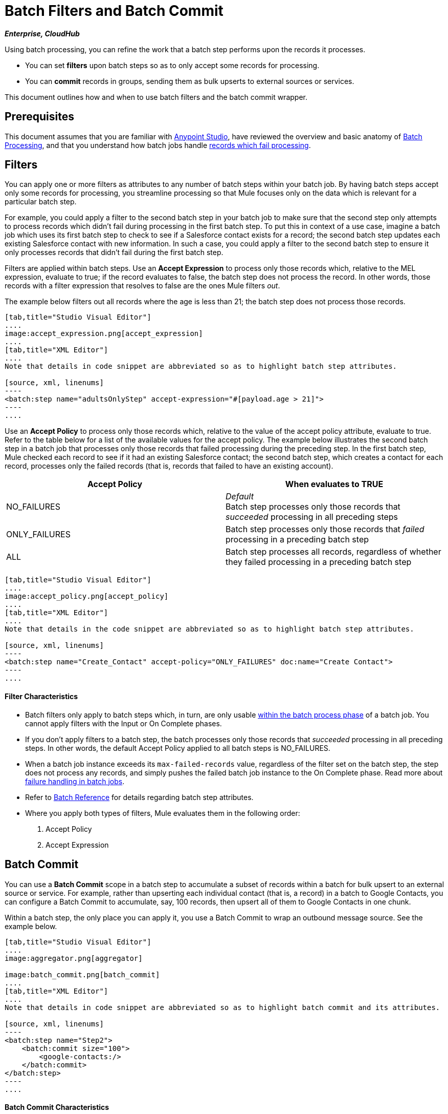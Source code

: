 = Batch Filters and Batch Commit
:keywords: filters, connectors, anypoint, studio, esb, batch

*_Enterprise, CloudHub_*

Using batch processing, you can refine the work that a batch step performs upon the records it processes.

* You can set *filters* upon batch steps so as to only accept some records for processing.
* You can *commit* records in groups, sending them as bulk upserts to external sources or services.

This document outlines how and when to use batch filters and the batch commit wrapper.


== Prerequisites

This document assumes that you are familiar with link:/mule-fundamentals/v/3.7/anypoint-studio-essentials[Anypoint Studio], have reviewed the overview and basic anatomy of link:/mule-user-guide/v/3.8-m1/batch-processing[Batch Processing], and that you understand how batch jobs handle link:/mule-user-guide/v/3.8-m1/batch-processing[records which fail processing]. 

== Filters

You can apply one or more filters as attributes to any number of batch steps within your batch job. By having batch steps accept only some records for processing, you streamline processing so that Mule focuses only on the data which is relevant for a particular batch step.

For example, you could apply a filter to the second batch step in your batch job to make sure that the second step only attempts to process records which didn't fail during processing in the first batch step. To put this in context of a use case, imagine a batch job which uses its first batch step to check to see if a Salesforce contact exists for a record; the second batch step updates each existing Salesforce contact with new information. In such a case, you could apply a filter to the second batch step to ensure it only processes records that didn't fail during the first batch step.

Filters are applied within batch steps. Use an *Accept Expression* to process only those records which, relative to the MEL expression, evaluate to true; if the record evaluates to false, the batch step does not process the record. In other words, those records with a filter expression that resolves to false are the ones Mule filters _out_.

The example below filters out all records where the age is less than 21; the batch step does not process those records.

[tabs]
------
[tab,title="Studio Visual Editor"]
....
image:accept_expression.png[accept_expression]
....
[tab,title="XML Editor"]
....
Note that details in code snippet are abbreviated so as to highlight batch step attributes.

[source, xml, linenums]
----
<batch:step name="adultsOnlyStep" accept-expression="#[payload.age > 21]">
----
....
------

Use an *Accept Policy* to process only those records which, relative to the value of the accept policy attribute, evaluate to true. Refer to the table below for a list of the available values for the accept policy. The example below illustrates the second batch step in a batch job that processes only those records that failed processing during the preceding step. In the first batch step, Mule checked each record to see if it had an existing Salesforce contact; the second batch step, which creates a contact for each record, processes only the failed records (that is, records that failed to have an existing account). 

[width="100%",cols=",",options="header"]
|===
|Accept Policy |When evaluates to TRUE
|NO_FAILURES |_Default_ +
Batch step processes only those records that _succeeded_ processing in all preceding steps
|ONLY_FAILURES |Batch step processes only those records that _failed_ processing in a preceding batch step
|ALL |Batch step processes all records, regardless of whether they failed processing in a preceding batch step
|===

[tabs]
------
[tab,title="Studio Visual Editor"]
....
image:accept_policy.png[accept_policy]
....
[tab,title="XML Editor"]
....
Note that details in the code snippet are abbreviated so as to highlight batch step attributes.

[source, xml, linenums]
----
<batch:step name="Create_Contact" accept-policy="ONLY_FAILURES" doc:name="Create Contact">
----
....
------

==== Filter Characteristics 

* Batch filters only apply to batch steps which, in turn, are only usable link:https://docs.mulesoft.com/mule-user-guide/v/3.7/batch-processing#process[within the batch process phase] of a batch job. You cannot apply filters with the Input or On Complete phases.

* If you don't apply filters to a batch step, the batch processes only those records that _succeeded_ processing in all preceding steps. In other words, the default Accept Policy applied to all batch steps is NO_FAILURES.

* When a batch job instance exceeds its `max-failed-records` value, regardless of the filter set on the batch step, the step does not process any records, and simply pushes the failed batch job instance to the On Complete phase. Read more about link:/mule-user-guide/v/3.8-m1/batch-processing[failure handling in batch jobs].

* Refer to link:/mule-user-guide/v/3.8-m1/batch-processing-reference[Batch Reference] for details regarding batch step attributes.

* Where you apply both types of filters, Mule evaluates them in the following order:
+
. Accept Policy
+
. Accept Expression

== Batch Commit

You can use a *Batch Commit* scope in a batch step to accumulate a subset of records within a batch for bulk upsert to an external source or service. For example, rather than upserting each individual contact (that is, a record) in a batch to Google Contacts, you can configure a Batch Commit to accumulate, say, 100 records, then upsert all of them to Google Contacts in one chunk.

Within a batch step, the only place you can apply it, you use a Batch Commit to wrap an outbound message source. See the example below.

[tabs]
------
[tab,title="Studio Visual Editor"]
....
image:aggregator.png[aggregator]

image:batch_commit.png[batch_commit]
....
[tab,title="XML Editor"]
....
Note that details in code snippet are abbreviated so as to highlight batch commit and its attributes.

[source, xml, linenums]
----
<batch:step name="Step2">
    <batch:commit size="100">
        <google-contacts:/>
    </batch:commit>
</batch:step>
----
....
------

==== Batch Commit Characteristics 

* Batch Commit scopes can only exist in batch steps which, in turn, are only usable link:https://docs.mulesoft.com/mule-user-guide/v/3.7/batch-processing#process[within the batch process phase] of a batch job. You cannot use batch commits within the Input or On Complete phases.

* A commit can only wrap the final element within the batch step in which it resides.

* Several *Anypoint Connectors* have the ability to handle record-level errors without failing a whole batch commit (i.e. upsert). At runtime, these connectors keep track of which records were successfully accepted by the target resource, and which failed to upsert. Thus, rather than failing a complete group of records during a commit activity, the connector simply upserts as many records as it can, and tracks any failures for notification. The short – but soon to grow – list of such connectors follows:

** Salesforce
** Google Contacts
** Google Calendars
** NetSuite
** Database

* Refer to link:/mule-user-guide/v/3.8-m1/batch-processing-reference[Batch Reference] for details regarding batch step attributes.

* Batch processing does not support job-instance-wide transactions. You can define a transaction inside a batch step that processes each record in a separate transaction. (Think of it like a step within a step.) Such a transaction must start and end within the step's boundaries.

* You cannot share a transaction between a batch step and a batch commit that exists within the step. Any transaction that the batch step starts, ends before the batch commit begins processes. In other words, a transaction cannot cross the barrier between a batch step and the batch commit it contains.


== Examples

This example uses batch processing to address a use case in which the contents of a comma-separated value file (CSV) of leads – comprised of names, birthdays, and email addresses must be uploaded to Salesforce. To avoid duplicating any leads, the batch job checks to see if a lead exists before uploading data to Salesforce.

For more information, see:

* link:/mule-user-guide/v/3.8-m1/batch-processing[Batch Processing] for a full description of the steps the batch job takes in each phase of processing.
* link:https://www.mulesoft.com/exchange#!/import-leads-into-salesforce[Example: Import Leads Into Salesforce].

The `insert-lead` batch step employs both an *Accept Expression* and *Batch Commit* (see below).

[tabs]
------
[tab,title="Studio Visual Editor"]
....
image:example_batch.png[example_batch]
....
[tab,title="XML Editor"]
....
[NOTE]
====
If you copy and paste the code into your instance of Studio, be sure to enter your own values for the *global Salesforce connector*:

* Username
* Password
* Security token

*How do I get a Salesforce security token?*

. Log in to your Salesforce account. From your account menu (your account is labeled with your name), select *Setup*.
. In the left navigation bar, under the *My Settings* heading, click to expand the *Personal* folder. 
. Click *Reset My Security Token*. Salesforce resets the token and emails you the new one.
. Access the email that Salesforce sent and copy the new token onto your local clipboard.
. In the application in your instance of Anypoint Studio, click the *Global Elements* tab. 
. Double-click the Salesforce global element to open its *Global Element Properties* panel. In the *Security Token* field, paste the new Salesforce token you copied from the email. Alternatively, configure the global element in the XML Editor.
====

[source, xml, linenums]
----
<?xml version="1.0" encoding="UTF-8"?>
<mule xmlns="http://www.mulesoft.org/schema/mule/core" xmlns:batch="http://www.mulesoft.org/schema/mule/batch" xmlns:context="http://www.springframework.org/schema/context" xmlns:doc="http://www.mulesoft.org/schema/mule/documentation" xmlns:dw="http://www.mulesoft.org/schema/mule/ee/dw" xmlns:file="http://www.mulesoft.org/schema/mule/file" xmlns:metadata="http://www.mulesoft.org/schema/mule/metadata" xmlns:sfdc="http://www.mulesoft.org/schema/mule/sfdc" xmlns:spring="http://www.springframework.org/schema/beans" xmlns:xsi="http://www.w3.org/2001/XMLSchema-instance" xsi:schemaLocation="http://www.springframework.org/schema/beans http://www.springframework.org/schema/beans/spring-beans-current.xsd
http://www.mulesoft.org/schema/mule/core http://www.mulesoft.org/schema/mule/core/current/mule.xsd
http://www.mulesoft.org/schema/mule/file http://www.mulesoft.org/schema/mule/file/current/mule-file.xsd
http://www.mulesoft.org/schema/mule/batch http://www.mulesoft.org/schema/mule/batch/current/mule-batch.xsd
http://www.mulesoft.org/schema/mule/sfdc http://www.mulesoft.org/schema/mule/sfdc/current/mule-sfdc.xsd
http://www.springframework.org/schema/context http://www.springframework.org/schema/context/spring-context-current.xsd
http://www.mulesoft.org/schema/mule/ee/dw http://www.mulesoft.org/schema/mule/ee/dw/current/dw.xsd">

    <sfdc:config doc:name="Salesforce" name="Salesforce" username="username" password="password" securityToken="devToken">
        <sfdc:connection-pooling-profile exhaustedAction="WHEN_EXHAUSTED_GROW" initialisationPolicy="INITIALISE_ONE"/>
    </sfdc:config>

    <batch:job max-failed-records="1000" name="CreateLeadsBatch">
        <batch:threading-profile poolExhaustedAction="WAIT"/>
        <batch:input>
            <file:inbound-endpoint doc:name="Poll CSV files" moveToDirectory="src/main/resources/output" path="src/main/resources/input" pollingFrequency="10000" responseTimeout="10000"/>
            <dw:transform-message doc:name="Transform CSV to Maps" metadata:id="7bff9652-407a-4479-9e4a-6f82f57ec3f6">
                <dw:set-payload><![CDATA[%dw 1.0
%output application/java
---
payload map {
	Company    : $.Company,
	Email      : $.Email,
	FirstName  : $.FirstName,
	LastName   : $.LastName
}]]></dw:set-payload>
            </dw:transform-message>

        </batch:input>
        <batch:process-records>
            <batch:step name="LeadExistsStep">
                <enricher doc:name="Message Enricher" source="#[payload.size() > 0]" target="#[recordVars['exists']]">
                    <sfdc:query config-ref="Salesforce" doc:name="Find Lead" query="dsql:SELECT Id FROM Lead WHERE Email = '#[payload[&quot;Email&quot;]]'"/>
                </enricher>
            </batch:step>
            <batch:step accept-expression="#[!recordVars['exists']]" name="LeadInsertStep">
                <logger doc:name="Log the lead" level="INFO" message="Got Record #[payload], it exists #[recordVars['exists']]"/>
                <batch:commit doc:name="Batch Commit" size="200">
                    <sfdc:create config-ref="Salesforce" type="Lead" doc:name="Insert Lead">
                        <sfdc:objects ref="#[payload]"/>
                    </sfdc:create>
                </batch:commit>
            </batch:step>
            <batch:step accept-policy="ONLY_FAILURES" name="LogFailuresStep">
                <logger doc:name="Log Failure" level="INFO" message="Got Failure #[payload]"/>
            </batch:step>
        </batch:process-records>
        <batch:on-complete>
            <logger doc:name="Log Results" level="INFO" message="#[payload.loadedRecords] Loaded Records #[payload.failedRecords] Failed Records"/>
        </batch:on-complete>
    </batch:job>
</mule>
----
....
------

Now, following the example above, let's assume that you would like to log the generated Salesforce ID of each commit. In previous versions of Mule, the commit block exposed only the grouped record’s payload and didn't allow you to change those payloads nor to access, either for read nor write, the associated record variables.
Now you can expose the grouped records' payloads and record variables from within the Batch commit block as variables that you can process using the Mule Expression Language (MEL).

You can access them either sequentially or randomly (both methods are explained below).

=== Sequential Access

To get the generated Salesforce ID for our commit, you can add a link:/mule-user-guide/v/3.8-m1/foreach[Foreach Scope] with an link:/mule-user-guide/v/3.8-m1/expression-component-reference[Expression Component Reference] containing this expression: + `record.recordVars['sfdcld'] = payload.wrapped.id`

You can automatically get a variable called `record` to hold a reference to one of the aggregated records.

[tabs]
------
[tab,title="Studio Visual Editor"]
....
image:example_batch2.png[example_batch2]
....
[tab,title="XML Editor"]
....
[source, xml, linenums]
----
<?xml version="1.0" encoding="UTF-8"?>
<mule xmlns="http://www.mulesoft.org/schema/mule/core" xmlns:batch="http://www.mulesoft.org/schema/mule/batch" xmlns:context="http://www.springframework.org/schema/context" xmlns:doc="http://www.mulesoft.org/schema/mule/documentation" xmlns:dw="http://www.mulesoft.org/schema/mule/ee/dw" xmlns:file="http://www.mulesoft.org/schema/mule/file" xmlns:metadata="http://www.mulesoft.org/schema/mule/metadata" xmlns:sfdc="http://www.mulesoft.org/schema/mule/sfdc" xmlns:spring="http://www.springframework.org/schema/beans" xmlns:xsi="http://www.w3.org/2001/XMLSchema-instance" xsi:schemaLocation="http://www.springframework.org/schema/beans http://www.springframework.org/schema/beans/spring-beans-current.xsd
http://www.mulesoft.org/schema/mule/core http://www.mulesoft.org/schema/mule/core/current/mule.xsd
http://www.mulesoft.org/schema/mule/file http://www.mulesoft.org/schema/mule/file/current/mule-file.xsd
http://www.mulesoft.org/schema/mule/batch http://www.mulesoft.org/schema/mule/batch/current/mule-batch.xsd
http://www.mulesoft.org/schema/mule/sfdc http://www.mulesoft.org/schema/mule/sfdc/current/mule-sfdc.xsd
http://www.springframework.org/schema/context http://www.springframework.org/schema/context/spring-context-current.xsd
http://www.mulesoft.org/schema/mule/ee/dw http://www.mulesoft.org/schema/mule/ee/dw/current/dw.xsd">

    <sfdc:config doc:name="Salesforce" name="Salesforce" password="${sfdcPassword}" securityToken="${sfdcTOken}" username="${sfdcUser}">
        <sfdc:connection-pooling-profile exhaustedAction="WHEN_EXHAUSTED_GROW" initialisationPolicy="INITIALISE_ONE"/>
    </sfdc:config>

    <batch:job max-failed-records="1000" name="CreateLeadsBatch">
        <batch:threading-profile poolExhaustedAction="WAIT"/>
        <batch:input>
            <file:inbound-endpoint doc:name="Poll CSV files" moveToDirectory="src/main/resources/output" path="src/main/resources/input" pollingFrequency="10000" responseTimeout="10000"/>
            <dw:transform-message doc:name="Transform CSV to Maps" metadata:id="7bff9652-407a-4479-9e4a-6f82f57ec3f6">
                <dw:set-payload><![CDATA[%dw 1.0
%output application/java
---
payload map {
	Company    : $.Company,
	Email      : $.Email,
	FirstName  : $.FirstName,
	LastName   : $.LastName
}]]></dw:set-payload>
            </dw:transform-message>

        </batch:input>
        <batch:process-records>
            <batch:step name="LeadExistsStep">
                <enricher doc:name="Message Enricher" source="#[payload.size() > 0]" target="#[recordVars['exists']]">
                    <sfdc:query config-ref="Salesforce" doc:name="Find Lead" query="dsql:SELECT Id FROM Lead WHERE Email = '#[payload[&quot;Email&quot;]]'"/>
                </enricher>
            </batch:step>
            <batch:step accept-expression="#[!recordVars['exists']]" name="LeadInsertStep">
                <logger doc:name="Log the lead" level="INFO" message="Got Record #[payload], it exists #[recordVars['exists']]"/>
                <batch:commit doc:name="Batch Commit" size="200">
                    <sfdc:create config-ref="Salesforce" type="Lead" doc:name="Insert Lead">
                        <sfdc:objects ref="#[payload]"/>
                    </sfdc:create>
                    <foreach doc:name="For Each">
                        <expression-component doc:name="Expression"><![CDATA[record.recordVars['sfdcld'] = payload.wrapped.id]]></expression-component>
                    </foreach>
                </batch:commit>
            </batch:step>
            <batch:step accept-policy="ONLY_FAILURES" name="LogFailuresStep">
                <logger doc:name="Log Failure" level="INFO" message="Got Failure #[payload]"/>
            </batch:step>
        </batch:process-records>
        <batch:on-complete>
            <logger doc:name="Log Results" level="INFO" message="#[payload.loadedRecords] Loaded Records #[payload.failedRecords] Failed Records"/>
        </batch:on-complete>
    </batch:job>
</mule>
----
....
------


=== Random Access

The sequential access method is only valid if:

. The commit size matches the amount of aggregated records.
. There is a direct correlation between the aggregated records and the items in the list.

Although this is valid for most use cases, you might need to access random records, and for that we expose a variable called _records_, which is a random access list that is accessible across the commit block.
As long as you are able to handle list indexes, you can randomly access every record within the Commit block.

Using this method, you can get the generated Salesforce ID, by using the _counter_ variable to access the correct record.
The expression in the `Expression component` should be:

[source]
----
records[counter-1].recordVars['sfdcId'] = payload.wrapped.id
----

[NOTE]
The _counter_ variable is used by `Foreach` to keep track of the iteration.


Additionally, you can try, for example, to modify the payload of the first record by simply referencing it from a new Expression component outside the Foreach scope:

[source,xml]
----
<expression-component doc:name="Expression">
  records[1].payload = 'New payload for the second record'
</expression-component>
----

This only modifies the payload of the second record, and if you check your `LoggerMessageProcessor` for each payload, it catches something like this:
[source]
----
LoggerMessageProcessor: {FirstName=John, LastName=Doe, Email=john.doe@texasComp.com, Phone=096548763}
LoggerMessageProcessor: New payload for the second record
----

[ATTENTION]
====
When streaming commits, always consider using the sequential access method.

Due to memory restrictions, the random access to records method is not supported for streaming commits.
The record payloads are exposed as an `immutable List` and since streaming commits give access to the entire set of records, we presume they won't fit in memory.
====


== See Also

* Access link:/mule-user-guide/v/3.8-m1/batch-processing-reference[reference details] about batch processing.

* Read about the link:/mule-user-guide/v/3.8-m1/batch-processing[basic anatomy] of batch processing in Mule.

* Examine the link:/mule-user-guide/v/3.8-m1/batch-processing-reference[attributes] you can configure for batch jobs, steps, and message processors.

* Learn more about setting and removing link:/mule-user-guide/v/3.8-m1/record-variable[record-level variables.]
